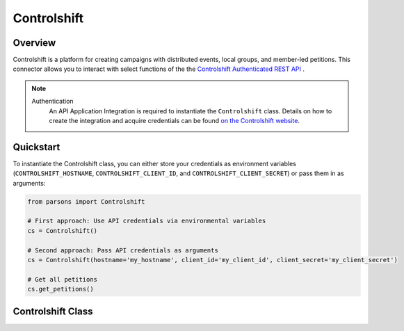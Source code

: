 Controlshift
=========

********
Overview
********

Controlshift is a platform for creating campaigns with distributed events, local groups, and member-led petitions. This connector allows you to interact with select functions of the the `Controlshift Authenticated REST API <https://developers.controlshiftlabs.com/#authenticated-rest-api/>`_ .

.. note::
  Authentication
    An API Application Integration is required to instantiate the ``Controlshift`` class.
    Details on how to create the integration and acquire credentials can be found `on the Controlshift website
    <https://developers.controlshiftlabs.com/#authenticated-rest-api-quickstart-guide>`_.

**********
Quickstart
**********

To instantiate the Controlshift class, you can either store your credentials as environment
variables (``CONTROLSHIFT_HOSTNAME``, ``CONTROLSHIFT_CLIENT_ID``, and ``CONTROLSHIFT_CLIENT_SECRET``) or pass them in as arguments:

.. code-block:: python

   from parsons import Controlshift

   # First approach: Use API credentials via environmental variables
   cs = Controlshift()

   # Second approach: Pass API credentials as arguments
   cs = Controlshift(hostname='my_hostname', client_id='my_client_id', client_secret='my_client_secret')

   # Get all petitions
   cs.get_petitions()


**************
Controlshift Class
**************

.. autoclass :: parsons.Controlshift
    :inherited-members:
